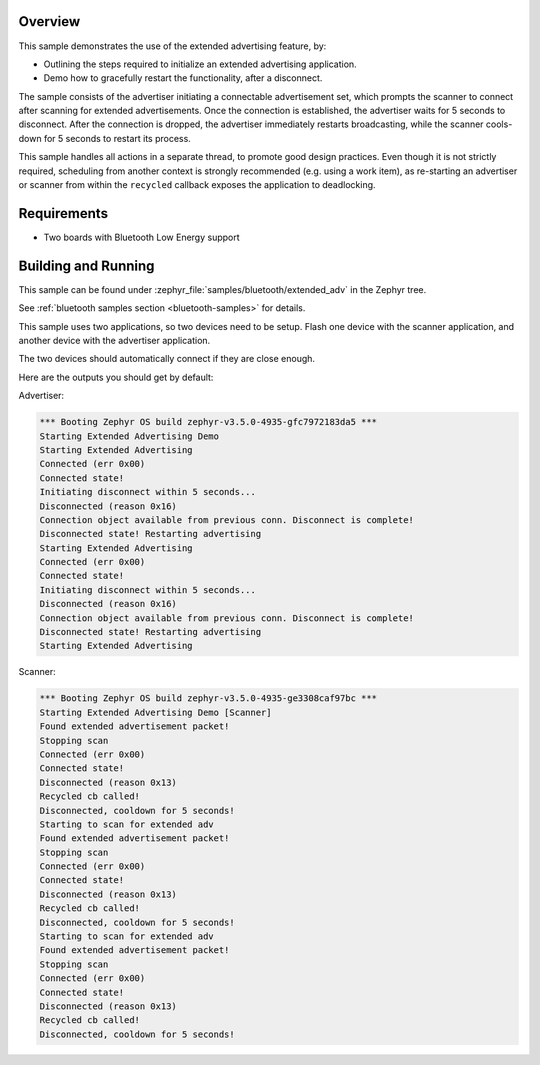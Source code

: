 .. zephyr:code-sample:: bluetooth_extended_advertising
   :name: Extended Advertising
   :relevant-api: bluetooth

   Use the Bluetooth LE extended advertising feature.

Overview
********

This sample demonstrates the use of the extended advertising feature, by:

- Outlining the steps required to initialize an extended advertising application.
- Demo how to gracefully restart the functionality, after a disconnect.

The sample consists of the advertiser initiating a connectable advertisement set,
which prompts the scanner to connect after scanning for extended advertisements.
Once the connection is established, the advertiser waits for 5 seconds to disconnect.
After the connection is dropped, the advertiser immediately restarts broadcasting,
while the scanner cools-down for 5 seconds to restart its process.

This sample handles all actions in a separate thread, to promote good design
practices. Even though it is not strictly required, scheduling from another context is
strongly recommended (e.g. using a work item), as re-starting an advertiser or
scanner from within the ``recycled`` callback exposes the application to deadlocking.

Requirements
************

* Two boards with Bluetooth Low Energy support

Building and Running
********************

This sample can be found under
:zephyr_file:`samples/bluetooth/extended_adv` in the Zephyr tree.

See :ref:`bluetooth samples section <bluetooth-samples>` for details.

This sample uses two applications, so two devices need to be setup.
Flash one device with the scanner application, and another device with the
advertiser application.

The two devices should automatically connect if they are close enough.

Here are the outputs you should get by default:

Advertiser:

.. code-block:: console

        *** Booting Zephyr OS build zephyr-v3.5.0-4935-gfc7972183da5 ***
        Starting Extended Advertising Demo
        Starting Extended Advertising
        Connected (err 0x00)
        Connected state!
        Initiating disconnect within 5 seconds...
        Disconnected (reason 0x16)
        Connection object available from previous conn. Disconnect is complete!
        Disconnected state! Restarting advertising
        Starting Extended Advertising
        Connected (err 0x00)
        Connected state!
        Initiating disconnect within 5 seconds...
        Disconnected (reason 0x16)
        Connection object available from previous conn. Disconnect is complete!
        Disconnected state! Restarting advertising
        Starting Extended Advertising

Scanner:

.. code-block:: console

        *** Booting Zephyr OS build zephyr-v3.5.0-4935-ge3308caf97bc ***
        Starting Extended Advertising Demo [Scanner]
        Found extended advertisement packet!
        Stopping scan
        Connected (err 0x00)
        Connected state!
        Disconnected (reason 0x13)
        Recycled cb called!
        Disconnected, cooldown for 5 seconds!
        Starting to scan for extended adv
        Found extended advertisement packet!
        Stopping scan
        Connected (err 0x00)
        Connected state!
        Disconnected (reason 0x13)
        Recycled cb called!
        Disconnected, cooldown for 5 seconds!
        Starting to scan for extended adv
        Found extended advertisement packet!
        Stopping scan
        Connected (err 0x00)
        Connected state!
        Disconnected (reason 0x13)
        Recycled cb called!
        Disconnected, cooldown for 5 seconds!
